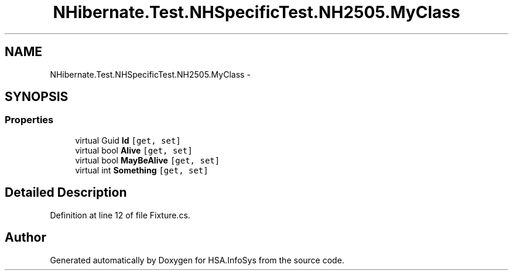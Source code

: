 .TH "NHibernate.Test.NHSpecificTest.NH2505.MyClass" 3 "Fri Jul 5 2013" "Version 1.0" "HSA.InfoSys" \" -*- nroff -*-
.ad l
.nh
.SH NAME
NHibernate.Test.NHSpecificTest.NH2505.MyClass \- 
.SH SYNOPSIS
.br
.PP
.SS "Properties"

.in +1c
.ti -1c
.RI "virtual Guid \fBId\fP\fC [get, set]\fP"
.br
.ti -1c
.RI "virtual bool \fBAlive\fP\fC [get, set]\fP"
.br
.ti -1c
.RI "virtual bool \fBMayBeAlive\fP\fC [get, set]\fP"
.br
.ti -1c
.RI "virtual int \fBSomething\fP\fC [get, set]\fP"
.br
.in -1c
.SH "Detailed Description"
.PP 
Definition at line 12 of file Fixture\&.cs\&.

.SH "Author"
.PP 
Generated automatically by Doxygen for HSA\&.InfoSys from the source code\&.
